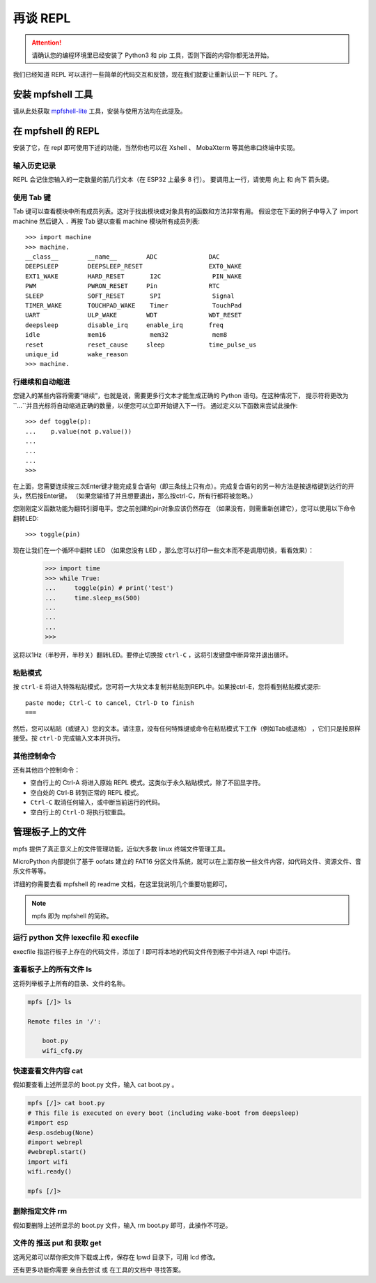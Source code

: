 再谈 REPL
=============================

.. Attention::

    请确认您的编程环境里已经安装了 Python3 和 pip 工具，否则下面的内容你都无法开始。

我们已经知道 REPL 可以进行一些简单的代码交互和反馈，现在我们就要让重新认识一下 REPL 了。

安装 mpfshell 工具
----------------------------------------

请从此处获取  `mpfshell-lite <https://github.com/BPI-STEAM/mpfshell-lite>`_  工具，安装与使用方法均在此提及。

在 mpfshell 的 REPL
----------------------------------------

安装了它，在 repl 即可使用下述的功能，当然你也可以在 Xshell 、 MobaXterm 等其他串口终端中实现。

.. image:: mpfs.png

输入历史记录
~~~~~~~~~~~~~~~~~~~~~~~~~~~~~~

REPL 会记住您输入的一定数量的前几行文本（在 ESP32 上最多 8 行）。
要调用上一行，请使用 向上 和 向下 箭头键。

使用 Tab 键
~~~~~~~~~~~~~~~~~~~~~~~~~~~~~~

Tab 键可以查看模块中所有成员列表。这对于找出模块或对象具有的函数和方法非常有用。
假设您在下面的例子中导入了 import machine 然后键入 ``.`` 再按 Tab 键以查看 machine 模块所有成员列表::

    >>> import machine
    >>> machine.
    __class__        __name__        ADC              DAC
    DEEPSLEEP        DEEPSLEEP_RESET                  EXT0_WAKE
    EXT1_WAKE        HARD_RESET       I2C              PIN_WAKE
    PWM              PWRON_RESET     Pin              RTC
    SLEEP            SOFT_RESET       SPI              Signal
    TIMER_WAKE       TOUCHPAD_WAKE    Timer            TouchPad
    UART             ULP_WAKE        WDT              WDT_RESET
    deepsleep        disable_irq     enable_irq       freq
    idle             mem16            mem32            mem8
    reset            reset_cause     sleep            time_pulse_us
    unique_id        wake_reason
    >>> machine.


行继续和自动缩进
~~~~~~~~~~~~~~~~~~~~~~~~~~~~~~

您键入的某些内容将需要“继续”，也就是说，需要更多行文本才能生成正确的 Python 语句。在这种情况下，
提示符将更改为``...``并且光标将自动缩进正确的数量，以便您可以立即开始键入下一行。
通过定义以下函数来尝试此操作::


    >>> def toggle(p):
    ...    p.value(not p.value())
    ...    
    ...    
    ...    
    >>>

在上面，您需要连续按三次Enter键才能完成复合语句（即三条线上只有点）。完成复合语句的另一种方法是按退格键到达行的开头，然后按Enter键。 （如果您输错了并且想要退出，那么按ctrl-C，所有行都将被忽略。）

您刚刚定义函数功能为翻转引脚电平。您之前创建的pin对象应该仍然存在
（如果没有，则需重新创建它），您可以使用以下命令翻转LED::

    >>> toggle(pin)

现在让我们在一个循环中翻转 LED （如果您没有 LED ，那么您可以打印一些文本而不是调用切换，看看效果）：

    >>> import time
    >>> while True:
    ...     toggle(pin) # print('test')
    ...     time.sleep_ms(500)
    ...    
    ...    
    ...    
    >>>

这将以1Hz（半秒开，半秒关）翻转LED。要停止切换按 ``ctrl-C`` ，这将引发键盘中断异常并退出循环。


粘贴模式
~~~~~~~~~~~~~~~~~~~~~~~~~~~~~~

按 ``ctrl-E`` 将进入特殊粘贴模式，您可将一大块文本复制并粘贴到REPL中。如果按ctrl-E，您将看到粘贴模式提示::

    paste mode; Ctrl-C to cancel, Ctrl-D to finish
    === 

然后，您可以粘贴（或键入）您的文本。请注意，没有任何特殊键或命令在粘贴模式下工作（例如Tab或退格）
，它们只是按原样接受。按 ``ctrl-D`` 完成输入文本并执行。

其他控制命令
~~~~~~~~~~~~~~~~~~~~~~~~~~~~~~

还有其他四个控制命令：

- 空白行上的 Ctrl-A 将进入原始 REPL 模式。这类似于永久粘贴模式，除了不回显字符。

- 空白处的 Ctrl-B 转到正常的 REPL 模式。

- ``Ctrl-C`` 取消任何输入，或中断当前运行的代码。

- 空白行上的 ``Ctrl-D`` 将执行软重启。

管理板子上的文件
----------------------------------------

mpfs 提供了真正意义上的文件管理功能，近似大多数 linux 终端文件管理工具。

MicroPython 内部提供了基于 oofats 建立的 FAT16 分区文件系统，就可以在上面存放一些文件内容，如代码文件、资源文件、音乐文件等等。

详细的你需要去看 mpfshell 的 readme 文档，在这里我说明几个重要功能即可。

.. Note::

    mpfs 即为 mpfshell 的简称。

运行 python 文件 lexecfile 和 execfile
~~~~~~~~~~~~~~~~~~~~~~~~~~~~~~~~~~~~~~~~~~~~~~~~~~~~~~~~~~~~

execfile 指运行板子上存在的代码文件，添加了 l 即可将本地的代码文件传到板子中并进入 repl 中运行。

查看板子上的所有文件 ls
~~~~~~~~~~~~~~~~~~~~~~~~~~~~~~~~~~~~~~~~~~~~~~~~~~~~~~~~~~~~

这将列举板子上所有的目录、文件的名称。

.. code:: shell

    mpfs [/]> ls

    Remote files in '/':

        boot.py
        wifi_cfg.py

快速查看文件内容 cat
~~~~~~~~~~~~~~~~~~~~~~~~~~~~~~~~~~~~~~~~~~~~~~~~~~~~~~~~~~~~

假如要查看上述所显示的 boot.py 文件，输入 cat boot.py 。


.. code:: shell

    mpfs [/]> cat boot.py
    # This file is executed on every boot (including wake-boot from deepsleep)
    #import esp
    #esp.osdebug(None)
    #import webrepl
    #webrepl.start()
    import wifi
    wifi.ready()

    mpfs [/]>

删除指定文件 rm
~~~~~~~~~~~~~~~~~~~~~~~~~~~~~~~~~~~~~~~~~~~~~~~~~~~~~~~~~~~~

假如要删除上述所显示的 boot.py 文件，输入 rm boot.py 即可，此操作不可逆。

文件的 推送 put 和 获取 get 
~~~~~~~~~~~~~~~~~~~~~~~~~~~~~~~~~~~~~~~~~~~~~~~~~~~~~~~~~~~~

这两兄弟可以帮你把文件下载或上传，保存在 lpwd 目录下，可用 lcd 修改。

还有更多功能你需要 亲自去尝试 或 在工具的文档中 寻找答案。
